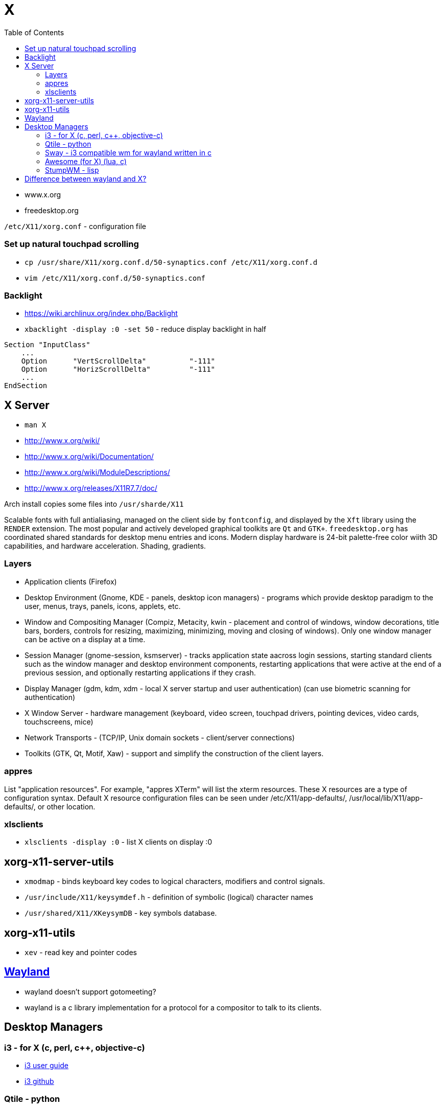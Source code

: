 = X
:toc:
:toc-placement!:

toc::[]

* www.x.org
* freedesktop.org

`/etc/X11/xorg.conf` - configuration file

[[set-up-natural-touchpad-scrolling]]
Set up natural touchpad scrolling
~~~~~~~~~~~~~~~~~~~~~~~~~~~~~~~~~

* `cp  /usr/share/X11/xorg.conf.d/50-synaptics.conf /etc/X11/xorg.conf.d`
* `vim /etc/X11/xorg.conf.d/50-synaptics.conf`

[[backlight]]
Backlight
~~~~~~~~~

* https://wiki.archlinux.org/index.php/Backlight
* `xbacklight -display :0 -set 50` - reduce display backlight in half

....
Section "InputClass"
    ...
    Option      "VertScrollDelta"          "-111"
    Option      "HorizScrollDelta"         "-111"
    ...
EndSection
....

[[x-server]]
X Server
--------

* `man X`
* http://www.x.org/wiki/
* http://www.x.org/wiki/Documentation/
* http://www.x.org/wiki/ModuleDescriptions/
* http://www.x.org/releases/X11R7.7/doc/

Arch install copies some files into `/usr/sharde/X11`

Scalable fonts with full antialiasing, managed on the client side by
`fontconfig`, and displayed by the `Xft` library using the `RENDER`
extension. The most popular and actively developed graphical toolkits
are `Qt` and `GTK+`. `freedesktop.org` has coordinated shared standards
for desktop menu entries and icons. Modern display hardware is 24-bit
palette-free color wiith 3D capabilities, and hardware acceleration.
Shading, gradients.

[[layers]]
Layers
~~~~~~

* Application clients (Firefox)
* Desktop Environment (Gnome, KDE - panels, desktop icon managers) -
programs which provide desktop paradigm to the user, menus, trays,
panels, icons, applets, etc.
* Window and Compositing Manager (Compiz, Metacity, kwin - placement and
control of windows, window decorations, title bars, borders, controls
for resizing, maximizing, minimizing, moving and closing of windows).
Only one window manager can be active on a display at a time.
* Session Manager (gnome-session, ksmserver) - tracks application state
aacross login sessions, starting standard clients such as the window
manager and desktop environment components, restarting applications that
were active at the end of a previous session, and optionally restarting
applications if they crash.
* Display Manager (gdm, kdm, xdm - local X server startup and user
authentication) (can use biometric scanning for authentication)
* X Window Server - hardware management (keyboard, video screen,
touchpad drivers, pointing devices, video cards, touchscreens, mice)
* Network Transports - (TCP/IP, Unix domain sockets - client/server
connections)
* Toolkits (GTK, Qt, Motif, Xaw) - support and simplify the construction
of the client layers.

[[appres]]
appres
~~~~~~

List "application resources". For example, "appres XTerm" will list the
xterm resources. These X resources are a type of configuration syntax.
Default X resource configuration files can be seen under
/etc/X11/app-defaults/, /usr/local/lib/X11/app-defaults/, or other
location.

[[xlsclients]]
xlsclients
~~~~~~~~~~

* `xlsclients -display :0` - list X clients on display :0

[[xorg-x11-server-utils]]
xorg-x11-server-utils
---------------------

* `xmodmap` - binds keyboard key codes to logical characters, modifiers
and control signals.
* `/usr/include/X11/keysymdef.h` - definition of symbolic (logical)
character names
* `/usr/shared/X11/XKeysymDB` - key symbols database.

[[xorg-x11-utils]]
xorg-x11-utils
--------------

* `xev` - read key and pointer codes

[[wayland]]
https://wayland.freedesktop.org/[Wayland]
-----------------------------------------

* wayland doesn't support gotomeeting?
* wayland is a c library implementation for a protocol for a compositor
to talk to its clients.

[[desktop-managers]]
Desktop Managers
----------------

[[i3---for-x-c-perl-c-objective-c]]
i3 - for X (c, perl, c++, objective-c)
~~~~~~~~~~~~~~~~~~~~~~~~~~~~~~~~~~~~~~

* http://i3wm.org/docs/userguide.html[i3 user guide]
* https://github.com/i3/i3[i3 github]

[[qtile---python]]
Qtile - python
~~~~~~~~~~~~~~

* https://github.com/qtile/qtile[qtile github]
* http://docs.qtile.org/en/latest/[qtile docs]

[[sway---i3-compatible-wm-for-wayland-written-in-c]]
Sway - i3 compatible wm for wayland written in c
~~~~~~~~~~~~~~~~~~~~~~~~~~~~~~~~~~~~~~~~~~~~~~~~

* https://github.com/SirCmpwn/sway[sway github]

[[awesome-for-x-lua-c]]
Awesome (for X) (lua, c)
~~~~~~~~~~~~~~~~~~~~~~~~

* https://awesomewm.org/[Awesome]
* https://awesomewm.org/[awesome github]

[[stumpwm---lisp]]
StumpWM - lisp
~~~~~~~~~~~~~~

* https://github.com/stumpwm/stumpwm[stumpwm github]

[[difference-between-wayland-and-x]]
Difference between wayland and X?
---------------------------------
